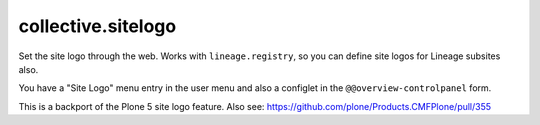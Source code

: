 collective.sitelogo
===================

Set the site logo through the web. Works with ``lineage.registry``, so you can
define site logos for Lineage subsites also.

You have a "Site Logo" menu entry in the user menu and also a configlet in the
``@@overview-controlpanel`` form.

This is a backport of the Plone 5 site logo feature. Also see:
https://github.com/plone/Products.CMFPlone/pull/355
